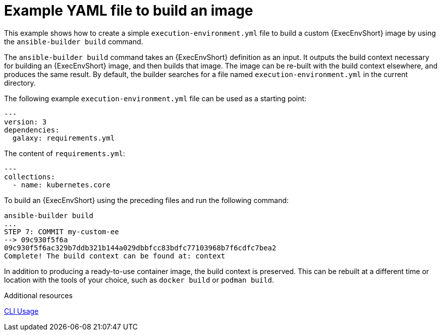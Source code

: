 :_mod-docs-content-type: REFERENCE

[id="ref-controller-run-the-builder"]

= Example YAML file to build an image

[role="_abstract"]
This example shows how to create a simple `execution-environment.yml` file to build a custom {ExecEnvShort} image by using the `ansible-builder build` command.

The `ansible-builder build` command takes an {ExecEnvShort} definition as an input. 
It outputs the build context necessary for building an {ExecEnvShort} image, and then builds that image. 
The image can be re-built with the build context elsewhere, and produces the same result. 
By default, the builder searches for a file named `execution-environment.yml` in the current directory.

The following example `execution-environment.yml` file can be used as a starting point:

[literal, options="nowrap" subs="+attributes"]
----
---
version: 3
dependencies:
  galaxy: requirements.yml

----

The content of `requirements.yml`:

[literal, options="nowrap" subs="+attributes"]
----
---
collections:
  - name: kubernetes.core
----

To build an {ExecEnvShort} using the preceding files and run the following command:

[literal, options="nowrap" subs="+attributes"]
----
ansible-builder build
...
STEP 7: COMMIT my-custom-ee
--> 09c930f5f6a
09c930f5f6ac329b7ddb321b144a029dbbfcc83bdfc77103968b7f6cdfc7bea2
Complete! The build context can be found at: context
----

In addition to producing a ready-to-use container image, the build context is preserved. 
This can be rebuilt at a different time or location with the tools of your choice, such as `docker build` or `podman build`.

.Additional resources

link:https://ansible.readthedocs.io/projects/builder/en/latest/usage/#cli-usage[CLI Usage]

